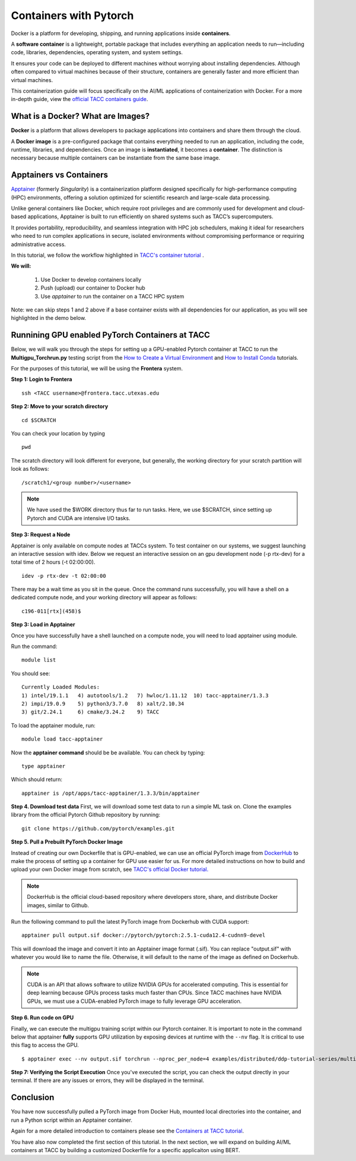 Containers with Pytorch
=======================

.. image:: images/Docker_logo.png
    :alt: Docker Logo

Docker is a platform for developing, shipping, and running applications inside **containers**. 

A **software container** is a lightweight, portable package that includes everything an application needs to run—including code, libraries, dependencies, operating system, and system settings. 

It ensures your code can be deployed to different machines without worrying about installing dependencies. Although often compared to virtual machines because of their structure, containers are generally faster and more efficient than virtual machines.

This containerization guide will focus specifically on the AI/ML applications of containerization with Docker. For a more in-depth guide, view the `official TACC containers guide <https://containers-at-tacc.readthedocs.io/en/latest/>`_.


What is a Docker? What are Images?
----------------------------------
**Docker** is a platform that allows developers to package applications into containers and share them through the cloud.

A **Docker image** is a pre-configured package that contains everything needed to run an application, including the code, runtime, libraries, and dependencies. Once an image is **instantiated**, it becomes a **container**. The distinction is necessary because multiple containers can be instantiate from the same base image.

Apptainers vs Containers
------------------------
`Apptainer <https://containers-at-tacc.readthedocs.io/en/latest/singularity/01.singularity_basics.html>`_ (formerly *Singularity*) is a containerization platform designed specifically for high-performance computing (HPC) environments, offering a solution optimized for scientific research and large-scale data processing. 

Unlike general containers like Docker, which require root privileges and are commonly used for development and cloud-based applications, Apptainer is built to run efficiently on shared systems such as TACC’s supercomputers. 

It provides portability, reproducibility, and seamless integration with HPC job schedulers, making it ideal for researchers who need to run complex applications in secure, isolated environments without compromising performance or requiring administrative access.  

In this tutorial, we follow the workflow highlighted in `TACC's container tutorial <https://containers-at-tacc.readthedocs.io/en/latest/singularity/01.singularity_basics.html>`_ . 

**We will:**

    #. Use Docker to develop containers locally
    #. Push (upload) our container to Docker hub
    #. Use *apptainer* to run the container on a TACC HPC system

Note: we can skip steps 1 and 2 above if a base container exists with all dependencies for our application, as you will see highlighted in the demo below. 

Runnining GPU enabled PyTorch Containers at TACC
------------------------------------------------
Below, we will walk you through the steps for setting up a GPU-enabled Pytorch container at TACC to run the **Multigpu_Torchrun.py** testing script from the `How to Create a Virtual Environment <https://aiml-environments-at-tacc.readthedocs.io/en/latest/getting_starting_section/How%20to%20Create%20and%20Activate%20a%20Virtual%20Environment.html>`_ and `How to Install Conda <https://aiml-environments-at-tacc.readthedocs.io/en/latest/getting_starting_section/How%20to%20Install%20Conda.html>`_ tutorials.

For the purposes of this tutorial, we will be using the **Frontera** system.

**Step 1: Login to Frontera**  
::

    ssh <TACC username>@frontera.tacc.utexas.edu


**Step 2: Move to your scratch directory**

::

    cd $SCRATCH 
    
You can check your location by typing 

::

    pwd


The scratch directory will look different for everyone, but generally, the working directory for your scratch partition will look as follows:
::

    /scratch1/<group number>/<username>

.. note::
    We have used the $WORK directory thus far to run tasks. Here, we use $SCRATCH, since setting up Pytorch and CUDA are intensive I/O tasks. 

**Step 3: Request a Node**

Apptainer is only available on compute nodes at TACCs system. To test container on our systems, we suggest launching an interactive session with idev. Below we request an interactive session on an gpu development node (-p rtx-dev) for a total time of 2 hours (-t 02:00:00). 

::

    idev -p rtx-dev -t 02:00:00

There may be a wait time as you sit in the queue. Once the command runs successfully, you will have a shell on a dedicated compute node, and your working directory will appear as follows:

::

    c196-011[rtx](458)$

**Step 3:  Load in Apptainer**

Once you have successfully have a shell launched on a compute node, you will need to load apptainer using module.  

Run the command:

::

    module list

You should see:

::

    Currently Loaded Modules:
    1) intel/19.1.1   4) autotools/1.2   7) hwloc/1.11.12  10) tacc-apptainer/1.3.3
    2) impi/19.0.9    5) python3/3.7.0   8) xalt/2.10.34
    3) git/2.24.1     6) cmake/3.24.2    9) TACC

To load the apptainer module, run:
::

    module load tacc-apptainer

Now the **apptainer command** should be be available.  You can check by typing:
::

    type apptainer

Which should return:

::

    apptainer is /opt/apps/tacc-apptainer/1.3.3/bin/apptainer

**Step 4. Download test data**
First, we will download some test data to run a simple ML task on. Clone the examples library from the official Pytorch Github repository by running:

::

    git clone https://github.com/pytorch/examples.git



**Step 5. Pull a Prebuilt PyTorch Docker Image**

Instead of creating our own Dockerfile that is GPU-enabled, we can use an official PyTorch image from `DockerHub <https://hub.docker.com/>`_ to make the process of setting up a container for GPU use easier for us.
For more detailed instructions on how to build and upload your own Docker image from scratch, see `TACC's official Docker tutorial. <https://hub.docker.com/>`_

.. note::

    DockerHub is the official cloud-based repository where developers store, share, and distribute Docker images, similar to Github.

Run the following command to pull the latest PyTorch image from Dockerhub with CUDA support:

::
    
    apptainer pull output.sif docker://pytorch/pytorch:2.5.1-cuda12.4-cudnn9-devel

This will download the image and convert it into an Apptainer image format (.sif).
You can replace "output.sif" with whatever you would like to name the file. Otherwise, it will default to the name of the image as defined on Dockerhub.

.. note::
    
    CUDA is an API that allows software to utilize NVIDIA GPUs for accelerated computing. This is essential for deep learning because GPUs process tasks much faster than CPUs.
    Since TACC machines have NVIDIA GPUs, we must use a CUDA-enabled PyTorch image to fully leverage GPU acceleration.


**Step 6. Run code on GPU**

Finally, we can execute the multigpu training script within our Pytorch container.  It is important to note in the command below that apptainer **fully** supports GPU utilization by exposing devices at runtime with the ``--nv`` flag.  It is critical to use this flag to access the GPU.

::

    $ apptainer exec --nv output.sif torchrun --nproc_per_node=4 examples/distributed/ddp-tutorial-series/multigpu_torchrun.py 50 10 


**Step 7: Verifying the Script Execution**
Once you've executed the script, you can check the output directly in your terminal. If there are any issues or errors, they will be displayed in the terminal.

Conclusion
----------
You have now successfully pulled a PyTorch image from Docker Hub, mounted local directories into the container, and run a Python script within an Apptainer container.

Again for a more detailed introduction to containers please see the `Containers at TACC tutorial <https://containers-at-tacc.readthedocs.io/en/latest/index.html>`_.

You have also now completed the first section of this tutorial.  In the next section, we will expand on building AI/ML containers at TACC by building a customized Dockerfile for a specific applicaiton using BERT. 






